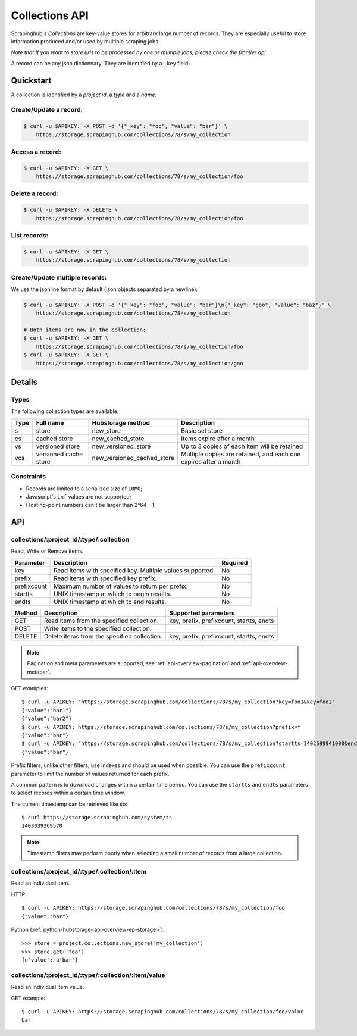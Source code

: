 .. _api-collections:

===============
Collections API
===============

Scrapinghub's *Collections* are key-value stores for arbitrary large
number of records. They are especially useful to store information
produced and/or used by multiple scraping jobs.

*Note that If you want to store urls to be processed by one or multiple jobs,
please check the frontier api.*

A record can be any json dictionnary. They are identified by a ``_key`` field.


Quickstart
==========

A collection is identified by a *project id*, a *type* and a *name*.


Create/Update a record:
-----------------------

.. code:: shell

    $ curl -u $APIKEY: -X POST -d '{"_key": "foo", "value": "bar"}' \
        https://storage.scrapinghub.com/collections/78/s/my_collection


Access a record:
----------------

.. code:: shell

    $ curl -u $APIKEY: -X GET \
        https://storage.scrapinghub.com/collections/78/s/my_collection/foo


Delete a record:
----------------

.. code:: shell

    $ curl -u $APIKEY: -X DELETE \
        https://storage.scrapinghub.com/collections/78/s/my_collection/foo


List records:
-------------

.. code:: shell

    $ curl -u $APIKEY: -X GET \
        https://storage.scrapinghub.com/collections/78/s/my_collection


Create/Update multiple records:
-------------------------------

We use the jsonline format by default (json objects separated by a newline):

.. code:: shell

    $ curl -u $APIKEY: -X POST -d '{"_key": "foo", "value": "bar"}\n{"_key": "goo", "value": "baz"}' \
        https://storage.scrapinghub.com/collections/78/s/my_collection

    # Both items are now in the collection:
    $ curl -u $APIKEY: -X GET \
        https://storage.scrapinghub.com/collections/78/s/my_collection/foo
    $ curl -u $APIKEY: -X GET \
        https://storage.scrapinghub.com/collections/78/s/my_collection/goo


Details
=======

Types
-----

The following collection types are available:

====  ===================== ========================== ================================================================
Type  Full name             Hubstorage method          Description
====  ===================== ========================== ================================================================
s     store                 new_store                  Basic set store
cs    cached store          new_cached_store           Items expire after a month
vs    versioned store       new_versioned_store        Up to 3 copies of each item will be retained
vcs   versioned cache store new_versioned_cached_store Multiple copies are retained, and each one expires after a month
====  ===================== ========================== ================================================================


Constraints
-----------

- Records are limited to a serialized size of ``10MO``;
- Javascript's ``inf`` values are not supported;
- Floating-point numbers can't be larger than 2^64 - 1.


API
===

collections/:project_id/:type/:collection
-----------------------------------------

Read, Write or Remove items.

=========== ========================================================= ========
Parameter   Description                                               Required
=========== ========================================================= ========
key         Read items with specified key. Multiple values supported. No
prefix      Read items with specified key prefix.                     No
prefixcount Maximum number of values to return per prefix.            No
startts     UNIX timestamp at which to begin results.                 No
endts       UNIX timestamp at which to end results.                   No
=========== ========================================================= ========

====== =========================================== ===========================================================
Method Description                                 Supported parameters
====== =========================================== ===========================================================
GET    Read items from the specified collection.   key, prefix, prefixcount, startts, endts
POST   Write items to the specified collection.
DELETE Delete items from the specified collection. key, prefix, prefixcount, startts, endts
====== =========================================== ===========================================================

.. note:: Pagination and meta parameters are supported, see :ref:`api-overview-pagination` and :ref:`api-overview-metapar`.

GET examples::

    $ curl -u APIKEY: "https://storage.scrapinghub.com/collections/78/s/my_collection?key=foo1&key=foo2"
    {"value":"bar1"}
    {"value":"bar2"}
    $ curl -u APIKEY: https://storage.scrapinghub.com/collections/78/s/my_collection?prefix=f
    {"value":"bar"}
    $ curl -u APIKEY: "https://storage.scrapinghub.com/collections/78/s/my_collection?startts=1402699941000&endts=1403039369570"
    {"value":"bar"}

Prefix filters, unlike other filters, use indexes and should be used
when possible. You can use the ``prefixcount`` parameter to limit the
number of values returned for each prefix.

A common pattern is to download changes within a certain time period.
You can use the ``startts`` and ``endts`` parameters to select records
within a certain time window.

The current timestamp can be retrieved like so::

    $ curl https://storage.scrapinghub.com/system/ts
    1403039369570

.. note:: Timestamp filters may perform poorly when selecting a small number of records from a large collection.


collections/:project_id/:type/:collection/:item
-----------------------------------------------

Read an individual item.

HTTP::

    $ curl -u APIKEY: https://storage.scrapinghub.com/collections/78/s/my_collection/foo
    {"value":"bar"}

Python (:ref:`python-hubstorage<api-overview-ep-storage>`)::

    >>> store = project.collections.new_store('my_collection')
    >>> store.get('foo')
    {u'value': u'bar'}

collections/:project_id/:type/:collection/:item/value
-----------------------------------------------------

Read an individual item value.

GET example::

    $ curl -u APIKEY: https://storage.scrapinghub.com/collections/78/s/my_collection/foo/value
    bar

